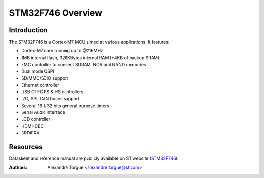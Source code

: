 ==================
STM32F746 Overview
==================

Introduction
------------

The STM32F746 is a Cortex-M7 MCU aimed at various applications.
It features:

- Cortex-M7 core running up to @216MHz
- 1MB internal flash, 320KBytes internal RAM (+4KB of backup SRAM)
- FMC controller to connect SDRAM, NOR and NAND memories
- Dual mode QSPI
- SD/MMC/SDIO support
- Ethernet controller
- USB OTFG FS & HS controllers
- I2C, SPI, CAN buses support
- Several 16 & 32 bits general purpose timers
- Serial Audio interface
- LCD controller
- HDMI-CEC
- SPDIFRX

Resources
---------

Datasheet and reference manual are publicly available on ST website (STM32F746_).

.. _STM32F746: http://www.st.com/content/st_com/en/products/microcontrollers/stm32-32-bit-arm-cortex-mcus/stm32f7-series/stm32f7x6/stm32f746ng.html

:Authors: Alexandre Torgue <alexandre.torgue@st.com>
